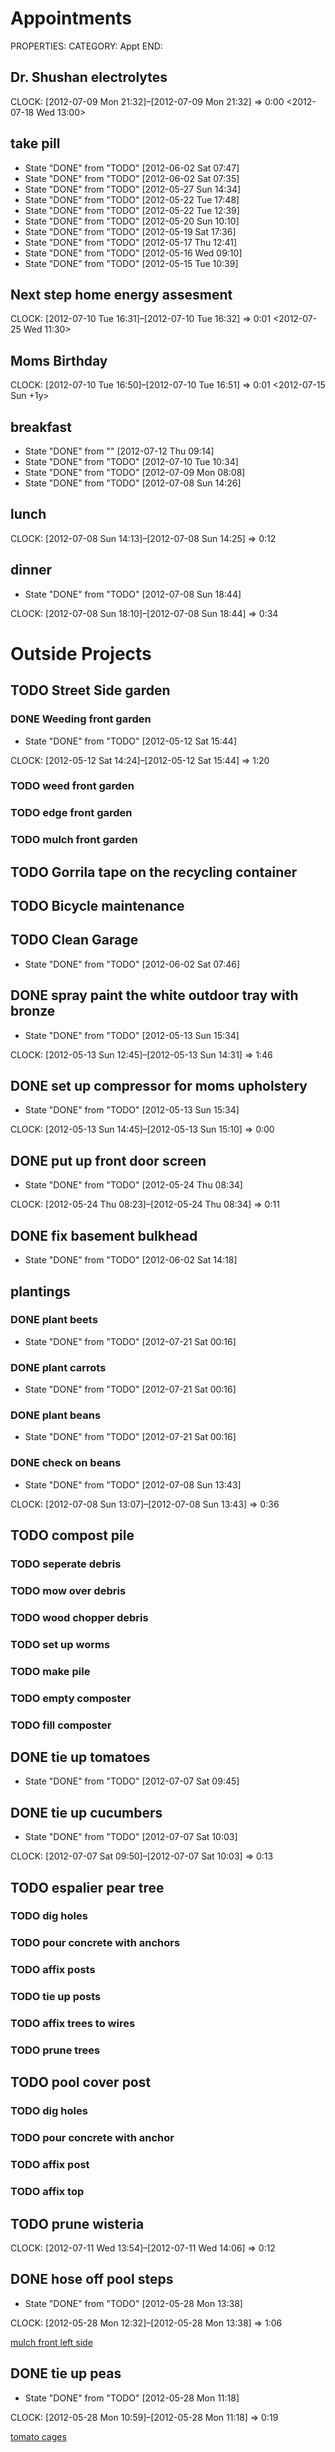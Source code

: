 * Appointments
PROPERTIES:
CATEGORY: Appt
END:
** Dr. Shushan electrolytes
   CLOCK: [2012-07-09 Mon 21:32]--[2012-07-09 Mon 21:32] =>  0:00
  <2012-07-18 Wed 13:00>
  
** take pill
   SCHEDULED: <2012-07-10 Tue 22:30 .+1d>
   - State "DONE"       from "TODO"       [2012-06-02 Sat 07:47]
   - State "DONE"       from "TODO"       [2012-06-02 Sat 07:35]
   - State "DONE"       from "TODO"       [2012-05-27 Sun 14:34]
   - State "DONE"       from "TODO"       [2012-05-22 Tue 17:48]
   - State "DONE"       from "TODO"       [2012-05-22 Tue 12:39]
   - State "DONE"       from "TODO"       [2012-05-20 Sun 10:10]
   - State "DONE"       from "TODO"       [2012-05-19 Sat 17:36]
   - State "DONE"       from "TODO"       [2012-05-17 Thu 12:41]
   - State "DONE"       from "TODO"       [2012-05-16 Wed 09:10]
   - State "DONE"       from "TODO"       [2012-05-15 Tue 10:39]
   :PROPERTIES:
   :LAST_REPEAT: [2012-06-02 Sat 07:47]
   :END:
** Next step home energy assesment
   CLOCK: [2012-07-10 Tue 16:31]--[2012-07-10 Tue 16:32] =>  0:01
  <2012-07-25 Wed 11:30>
** Moms Birthday
   CLOCK: [2012-07-10 Tue 16:50]--[2012-07-10 Tue 16:51] =>  0:01
  <2012-07-15 Sun +1y>
** breakfast
   SCHEDULED: <2012-07-11 Wed 07:30 .+1d>
   - State "DONE"       from ""           [2012-07-12 Thu 09:14]
   - State "DONE"       from "TODO"       [2012-07-10 Tue 10:34]
   - State "DONE"       from "TODO"       [2012-07-09 Mon 08:08]
   - State "DONE"       from "TODO"       [2012-07-08 Sun 14:26]
   :PROPERTIES:
   :LAST_REPEAT: [2012-07-10 Tue 10:34]
   :END:
** lunch
   SCHEDULED: <2012-07-09 Mon 13:00 .+1d>
   CLOCK: [2012-07-08 Sun 14:13]--[2012-07-08 Sun 14:25] =>  0:12
   :PROPERTIES:
   :LAST_REPEAT: [2012-07-08 Sun 14:25]
   :END:
** dinner
   SCHEDULED: <2012-07-09 Mon 19:30 .+1d>
   - State "DONE"       from "TODO"       [2012-07-08 Sun 18:44]
   CLOCK: [2012-07-08 Sun 18:10]--[2012-07-08 Sun 18:44] =>  0:34
   :PROPERTIES:
   :LAST_REPEAT: [2012-07-08 Sun 18:44]
   :END:
   
* Outside Projects
** TODO Street Side garden
*** DONE Weeding front garden
    CLOSED: [2012-05-12 Sat 15:44] SCHEDULED: <2012-05-12 Sat>
    - State "DONE"       from "TODO"       [2012-05-12 Sat 15:44]
   CLOCK: [2012-05-12 Sat 14:24]--[2012-05-12 Sat 15:44] =>  1:20
*** TODO weed front garden
    SCHEDULED: <2012-07-28 Sat>
*** TODO edge front garden
    SCHEDULED: <2012-07-28 Sat>
*** TODO mulch front garden
** TODO Gorrila tape on the recycling container
   SCHEDULED: <2012-07-28 Sat>
** TODO Bicycle maintenance
   SCHEDULED: <2012-07-28 Sat>
** TODO Clean Garage
   SCHEDULED: <2012-07-22 Sun .+3d>
   - State "DONE"       from "TODO"       [2012-06-02 Sat 07:46]
** DONE spray paint the white outdoor tray with bronze
   CLOSED: [2012-05-13 Sun 15:34]
   - State "DONE"       from "TODO"       [2012-05-13 Sun 15:34]
   CLOCK: [2012-05-13 Sun 12:45]--[2012-05-13 Sun 14:31] =>  1:46
** DONE set up compressor for moms upholstery
   CLOSED: [2012-05-13 Sun 15:34]
   - State "DONE"       from "TODO"       [2012-05-13 Sun 15:34]
   CLOCK: [2012-05-13 Sun 14:45]--[2012-05-13 Sun 15:10] =>  0:00
** DONE put up front door screen
   CLOSED: [2012-05-24 Thu 08:34] SCHEDULED: <2012-05-24 Thu>
   - State "DONE"       from "TODO"       [2012-05-24 Thu 08:34]
   CLOCK: [2012-05-24 Thu 08:23]--[2012-05-24 Thu 08:34] =>  0:11
** DONE fix basement bulkhead
   CLOSED: [2012-06-02 Sat 14:18]
   - State "DONE"       from "TODO"       [2012-06-02 Sat 14:18]
** plantings
*** DONE plant beets
    SCHEDULED: <2012-07-19 Thu> CLOSED: [2012-07-21 Sat 00:16]
    - State "DONE"       from "TODO"       [2012-07-21 Sat 00:16]
*** DONE plant carrots
    SCHEDULED: <2012-07-19 Thu> CLOSED: [2012-07-21 Sat 00:16]
    - State "DONE"       from "TODO"       [2012-07-21 Sat 00:16]
*** DONE plant beans
    SCHEDULED: <2012-07-19 Thu> CLOSED: [2012-07-21 Sat 00:16]
    - State "DONE"       from "TODO"       [2012-07-21 Sat 00:16]
*** DONE check on beans
    CLOSED: [2012-07-08 Sun 13:43] SCHEDULED: <2012-07-07 Sat>
    - State "DONE"       from "TODO"       [2012-07-08 Sun 13:43]
    CLOCK: [2012-07-08 Sun 13:07]--[2012-07-08 Sun 13:43] =>  0:36
** TODO compost pile
*** TODO seperate debris
    SCHEDULED: <2012-07-21 Sat>
*** TODO mow over debris
    SCHEDULED: <2012-07-21 Sat>
*** TODO wood chopper debris
    SCHEDULED: <2012-07-28 Sat>
*** TODO set up worms
    SCHEDULED: <2012-07-28 Sat>
*** TODO make pile
    SCHEDULED: <2012-07-28 Sat>
*** TODO empty composter
    SCHEDULED: <2012-07-28 Sat>
*** TODO fill composter
    SCHEDULED: <2012-07-28 Sat>
** DONE tie up tomatoes
   CLOSED: [2012-07-07 Sat 09:45] SCHEDULED: <2012-07-07 Sat>
   - State "DONE"       from "TODO"       [2012-07-07 Sat 09:45]
** DONE tie up cucumbers
   CLOSED: [2012-07-07 Sat 10:03] SCHEDULED: <2012-07-07 Sat>
   - State "DONE"       from "TODO"       [2012-07-07 Sat 10:03]
   CLOCK: [2012-07-07 Sat 09:50]--[2012-07-07 Sat 10:03] =>  0:13
** TODO espalier pear tree
   SCHEDULED: <2012-07-21 Sat>
*** TODO dig holes
    SCHEDULED: <2012-07-21 Sat>
*** TODO pour concrete with anchors
    SCHEDULED: <2012-07-21 Sat>
*** TODO affix posts
*** TODO tie up posts
*** TODO affix trees to wires
*** TODO prune trees
** TODO pool cover post
   SCHEDULED: <2012-07-22 Sun>
*** TODO dig holes
*** TODO pour concrete with anchor
*** TODO affix post
*** TODO affix top
** TODO prune wisteria
   SCHEDULED: <2012-10-20 Sat>
   CLOCK: [2012-07-11 Wed 13:54]--[2012-07-11 Wed 14:06] =>  0:12
** DONE hose off pool steps
   CLOSED: [2012-05-28 Mon 13:38] SCHEDULED: <2012-05-28 Mon>
   - State "DONE"       from "TODO"       [2012-05-28 Mon 13:38]
   CLOCK: [2012-05-28 Mon 12:32]--[2012-05-28 Mon 13:38] =>  1:06
   
   [[file:~/org/temp.org::*mulch%20front%20left%20side][mulch front left side]]
** DONE tie up peas
   CLOSED: [2012-05-28 Mon 11:18] SCHEDULED: <2012-05-28 Mon>
   - State "DONE"       from "TODO"       [2012-05-28 Mon 11:18]
   CLOCK: [2012-05-28 Mon 10:59]--[2012-05-28 Mon 11:18] =>  0:19
   
   [[file:~/org/garden.org::*tomato%20cages][tomato cages]]
** DONE trim rose sharon
   CLOSED: [2012-05-29 Tue 19:05] SCHEDULED: <2012-05-28 Mon>
   - State "DONE"       from "TODO"       [2012-05-29 Tue 19:05]
   
   [[file:~/org/notes.org::*tie%20up%20peas][tie up peas]]
** DONE pot up rosemary
   CLOSED: [2012-07-08 Sun 13:43] SCHEDULED: <2012-07-08 Sun>
   - State "DONE"       from "TODO"       [2012-07-08 Sun 13:43]
   CLOCK: [2012-07-08 Sun 10:32]--[2012-07-08 Sun 10:58] =>  0:26
   looking up how to do it
*** DONE puchase terra cotta pot for rosemary
    CLOSED: [2012-07-08 Sun 19:51]
    - State "DONE"       from "TODO"       [2012-07-08 Sun 19:51]
** DONE lubricate shed locks
   SCHEDULED: <2012-07-13 Fri> CLOSED: [2012-07-19 Thu 08:57]
   - State "DONE"       from "TODO"       [2012-07-19 Thu 08:57]
** TODO hose protection stake for rhubarb
   SCHEDULED: <2012-07-22 Sun>
   CLOCK: [2012-07-09 Mon 08:23]--[2012-07-09 Mon 08:24] =>  0:01
** TODO dry some herbs
   CLOCK: [2012-07-10 Tue 10:41]--[2012-07-10 Tue 10:41] =>  0:00
** TODO fertilize vine bed
   CLOCK: [2012-07-10 Tue 10:41]--[2012-07-10 Tue 10:42] =>  0:01
** TODO kill lettuces
   CLOCK: [2012-07-10 Tue 11:04]--[2012-07-10 Tue 11:04] =>  0:00
** TODO spread lettuce
   SCHEDULED: <2012-07-22 Sun>
   CLOCK: [2012-07-10 Tue 11:05]--[2012-07-10 Tue 11:05] =>  0:00
** TODO check  self watering container soils
   CLOCK: [2012-07-10 Tue 11:05]--[2012-07-10 Tue 11:05] =>  0:00
** DONE weed yellow things infront of roses
   CLOSED: [2012-07-10 Tue 17:08]
   - State "DONE"       from "TODO"       [2012-07-10 Tue 17:08]
   CLOCK: [2012-07-10 Tue 11:17]--[2012-07-10 Tue 11:17] =>  0:00
** TODO identify backyard plants
   SCHEDULED: <2012-07-28 Sat>
   CLOCK: [2012-07-12 Thu 10:51]--[2012-07-12 Thu 12:03] =>  1:12
   CLOCK: [2012-07-12 Thu 00:13]--[2012-07-12 Thu 00:14] =>  0:01
** TODO multiple rain barrels connected at their base
   CLOCK: [2012-07-11 Wed 08:34]--[2012-07-11 Wed 08:34] =>  0:00
** TODO measure lawn and flower beds.  keep it on file for reference
   CLOCK: [2012-07-12 Thu 09:57]--[2012-07-12 Thu 09:57] =>  0:00
** DONE fix dads bike
   CLOSED: [2012-07-12 Thu 10:50]
   - State "DONE"       from "TODO"       [2012-07-12 Thu 10:50]
   CLOCK: [2012-07-10 Tue 19:32]--[2012-07-10 Tue 19:32] =>  0:00
** DONE tie up the rosa sharon
   CLOSED: [2012-07-21 Sat 14:53] SCHEDULED: <2012-07-21 Sat>
   - State "DONE"       from "TODO"       [2012-07-21 Sat 14:53]
   CLOCK: [2012-07-21 Sat 12:44]--[2012-07-21 Sat 14:53] =>  2:09
   CLOCK: [2012-07-21 Sat 12:44]--[2012-07-21 Sat 12:44] =>  0:00
   CLOCK: [2012-07-21 Sat 12:40]--[2012-07-21 Sat 12:42] =>  0:02
   CLOCK: [2012-07-21 Sat 12:11]--[2012-07-21 Sat 12:16] =>  0:05
** TODO fix garage doors
   CLOCK: [2012-07-13 Fri 09:21]--[2012-07-13 Fri 09:21] =>  0:00
** TODO stone drain
   CLOCK: [2012-07-13 Fri 09:21]--[2012-07-13 Fri 09:21] =>  0:00
** TODO collect stones
   CLOCK: [2012-07-13 Fri 09:21]--[2012-07-13 Fri 09:21] =>  0:00

* Inside Projects
** TODO paint house
*** DONE cut in mouldings
    SCHEDULED: <2012-05-14 Mon> CLOSED: [2012-05-16 Wed 11:03]
    - State "DONE"       from "TODO"       [2012-05-16 Wed 11:03]
    CLOCK: [2012-05-16 Wed 10:01]--[2012-05-16 Wed 11:02] =>  1:01
*** DONE second coat with roller of closet moulding
    CLOSED: [2012-06-02 Sat 07:46] SCHEDULED: <2012-05-23 Wed>
    - State "DONE"       from "TODO"       [2012-06-02 Sat 07:46]
*** DONE second coat with brush of closet moulding + closet door baseboard
    CLOSED: [2012-05-23 Wed 11:11]
    - State "DONE"       from "TODO"       [2012-05-23 Wed 11:11]
*** DONE second coat closet door baseboard
    CLOSED: [2012-07-10 Tue 16:11]
    - State "DONE"       from "TODO"       [2012-07-10 Tue 16:11]
*** DONE tape closet moldings
    SCHEDULED: <2012-05-14 Mon> CLOSED: [2012-05-14 Mon 16:01]
    - State "DONE"       from "TODO"       [2012-05-14 Mon 16:01]
    CLOCK: [2012-05-14 Mon 15:31]--[2012-05-14 Mon 16:01] =>  0:30
    CLOCK: [2012-05-14 Mon 13:08]--[2012-05-14 Mon 13:30] =>  0:22
*** DONE fill holes in closet moldings
    SCHEDULED: <2012-05-14 Mon> CLOSED: [2012-05-14 Mon 14:13]
    - State "DONE"       from "TODO"       [2012-05-14 Mon 14:13]
    CLOCK: [2012-05-14 Mon 12:29]--[2012-05-14 Mon 13:07] =>  0:38
*** DONE paint insides of door rails
    SCHEDULED: <2012-05-14 Mon> CLOSED: [2012-05-14 Mon 17:32]
    - State "DONE"       from "TODO"       [2012-05-14 Mon 17:32]
    CLOCK: [2012-05-14 Mon 16:18]--[2012-05-14 Mon 17:31] =>  1:13
*** CANCELED touch up ceiling
    CLOSED: [2012-07-07 Sat 08:21] SCHEDULED: <2012-06-02 Sat>
    - State "CANCELED"   from "TODO"       [2012-07-07 Sat 08:21] \\
      failed need to paint whole ceiling
*** DONE touch up walls
    CLOSED: [2012-06-03 Sun 17:47] SCHEDULED: <2012-06-02 Sat>
    - State "DONE"       from "TODO"       [2012-06-03 Sun 17:47]
    CLOCK: [2012-06-03 Sun 15:53]--[2012-06-03 Sun 17:47] =>  1:54
*** DONE remove tape
    CLOSED: [2012-06-02 Sat 07:34] SCHEDULED: <2012-05-24 Thu>
    - State "DONE"       from "TODO"       [2012-06-02 Sat 07:34]
    CLOCK: [2012-05-31 Thu 11:28]--[2012-06-02 Sat 07:34] => 44:06

*** DONE tape walls
    CLOSED: [2012-07-10 Tue 19:50] SCHEDULED: <2012-07-09 Mon>
    - State "DONE"       from "TODO"       [2012-07-10 Tue 19:50]
    CLOCK: [2012-07-10 Tue 16:51]--[2012-07-10 Tue 16:54] =>  0:03
    CLOCK: [2012-07-10 Tue 16:32]--[2012-07-10 Tue 16:50] =>  0:18
    CLOCK: [2012-07-10 Tue 14:17]--[2012-07-10 Tue 16:31] =>  2:14
    CLOCK: [2012-07-09 Mon 15:41]--[2012-07-09 Mon 15:54] =>  0:13
*** DONE scrape pealed paint
    CLOSED: [2012-07-12 Thu 20:19] SCHEDULED: <2012-07-12 Thu>
    - State "DONE"       from "TODO"       [2012-07-12 Thu 20:19]
    CLOCK: [2012-07-12 Thu 14:04]--[2012-07-12 Thu 20:19] =>  6:15
*** DONE prime scraped areas
    CLOSED: [2012-07-12 Thu 20:19] SCHEDULED: <2012-07-12 Thu>
    - State "DONE"       from "TODO"       [2012-07-12 Thu 20:19]
*** DONE cut in cieling around walls
    CLOSED: [2012-07-10 Tue 19:50] SCHEDULED: <2012-07-09 Mon>
    - State "DONE"       from "TODO"       [2012-07-10 Tue 19:50]
*** DONE cut in ceiling around fan
    CLOSED: [2012-07-12 Thu 20:19] SCHEDULED: <2012-07-12 Thu>
    - State "DONE"       from "TODO"       [2012-07-12 Thu 20:19]
*** DONE roll out ceiling
    CLOSED: [2012-07-12 Thu 20:19] SCHEDULED: <2012-07-12 Thu>
    - State "DONE"       from "TODO"       [2012-07-12 Thu 20:19]
*** DONE remove tape from walls
    CLOSED: [2012-07-12 Thu 20:20] SCHEDULED: <2012-07-13 Fri>
    - State "DONE"       from "TODO"       [2012-07-12 Thu 20:20]
*** DONE touch up walls
    CLOSED: [2012-07-13 Fri 14:54] SCHEDULED: <2012-07-13 Fri>
    - State "DONE"       from "TODO"       [2012-07-13 Fri 14:54]
** TODO setting up room
*** DONE put up closet cieling
    CLOSED: [2012-07-13 Fri 15:41]
    - State "DONE"       from "TODO"       [2012-07-13 Fri 15:41]
    CLOCK: [2012-07-13 Fri 15:15]--[2012-07-13 Fri 15:41] =>  0:26
    - State "DONE"       from "WAIT"       [2012-07-13 Fri 15:15]
    - State "WAIT"       from "TODO"       [2012-07-13 Fri 15:15]
**** TODO put baskets up there
*** WAIT get door back on
    - State "WAIT"       from "TODO"       [2012-07-13 Fri 15:52] \\
      needs to be painted and need to paint lock set.  Putting in other room for now
*** DONE clean up closet floor
    CLOSED: [2012-07-13 Fri 15:51]
    - State "DONE"       from "TODO"       [2012-07-13 Fri 15:51]
    CLOCK: [2012-07-13 Fri 15:41]--[2012-07-13 Fri 15:51] =>  0:10
**** DONE remove tape
     CLOSED: [2012-07-13 Fri 15:51]
     - State "DONE"       from "TODO"       [2012-07-13 Fri 15:51]
**** DONE sweep floor
     CLOSED: [2012-07-13 Fri 15:51]
     - State "DONE"       from "TODO"       [2012-07-13 Fri 15:51]
*** TODO pillows for couch, cover for couch
*** TODO surge protector for couch
*** DONE Get other floor lamp (from billy's room?)
    CLOSED: [2012-07-13 Fri 16:21]
    - State "DONE"       from "TODO"       [2012-07-13 Fri 16:21]
    CLOCK: [2012-07-13 Fri 15:52]--[2012-07-13 Fri 16:21] =>  0:29
*** DONE Bring up wire basket draws from Martins room
    CLOSED: [2012-07-13 Fri 18:07]
    - State "DONE"       from "TODO"       [2012-07-13 Fri 18:07]
    CLOCK: [2012-07-13 Fri 16:21]--[2012-07-13 Fri 18:07] =>  1:46
*** TODO list of all of the outlet covers that we need
**** 2 white outlet 2
**** 2 black outlet 3
**** double slider wall switch 1
**** cable outlet 1
**** door handle and lock set
**** smash plate
*** TODO have dad test room
*** TODO paint shelves for CD case
*** TODO monday John Rogers morning
**** TODO Connect cable
**** TODO get estimate for work billy needs
*** TODO bring up TV
*** TODO look into radiator
** TODO Clean basement
   SCHEDULED: <2012-07-22 Sun .+2d>
   - State "DONE"       from "TODO"       [2012-05-27 Sun 14:34]
   - State "DONE"       from "TODO"       [2012-05-23 Wed 22:41]
   - State "DONE"       from "TODO"       [2012-05-23 Wed 17:09]
   CLOCK: [2012-05-23 Wed 15:43]--[2012-05-23 Wed 17:09] =>  1:26
   CLOCK: [2012-05-23 Wed 15:26]--[2012-05-23 Wed 15:36] =>  0:10
   - State "DONE"       from "TODO"       [2012-05-22 Tue 14:25]
   CLOCK: [2012-05-22 Tue 12:41]--[2012-05-22 Tue 14:25] =>  1:44
   CLOCK: [2012-05-21 Mon 18:18]--[2012-05-21 Mon 18:32] =>  0:14
   :PROPERTIES:
   :LAST_REPEAT: [2012-05-23 Wed 22:41]
   :END:
** DONE upholstery horses
   CLOSED: [2012-05-13 Sun 15:54]
   - State "DONE"       from "TODO"       [2012-05-13 Sun 15:54]
   Horses with raised edges for her upholstery
*** DONE drill holes in wood 
    CLOSED: [2012-05-12 Sat 17:23] SCHEDULED: <2012-05-12 Sat>
    - State "DONE"       from "TODO"       [2012-05-12 Sat 17:23]
    CLOCK: [2012-05-12 Sat 16:19]--[2012-05-12 Sat 17:22] =>  1:03
    CLOCK: [2012-05-12 Sat 15:48]--[2012-05-12 Sat 16:03] =>  0:15
    measure out on the wood the locations to drill the holes so that it can be mounted to the metal folding saw horses
    
*** DONE get 3/8" carriage bolts
    DEADLINE: <2012-05-13 Sun> SCHEDULED: <2012-05-13 Sun> CLOSED: [2012-05-13 Sun 15:27]
    - State "DONE"       from "TODO"       [2012-05-13 Sun 15:27]
*** DONE fix boards onto saw horses.
    DEADLINE: <2012-05-13 Sun> SCHEDULED: <2012-05-13 Sun> CLOSED: [2012-05-13 Sun 15:27]
    CLOCK: [2012-05-13 Sun 12:45]--[2012-05-13 Sun 14:31] =>  1:46
    - State "DONE"       from "TODO"       [2012-05-13 Sun 15:27]
** DONE watch mad men
   SCHEDULED: <2012-05-14 Mon> CLOSED: [2012-05-14 Mon 15:27]
   - State "DONE"       from "TODO"       [2012-05-14 Mon 15:27]
** DONE find utility knife for den
   CLOSED: [2012-06-02 Sat 07:38]
   - State "DONE"       from "TODO"       [2012-06-02 Sat 07:38]

** DONE call psych about appointment time
   CLOSED: [2012-07-09 Mon 11:18] SCHEDULED: <2012-07-09 Mon>
   - State "DONE"       from "TODO"       [2012-07-09 Mon 11:18]
** TODO finish basils christmas present
   SCHEDULED: <2012-07-26 Thu>
** TODO watch downton abby
   SCHEDULED: <2012-07-28 Sat>
** DONE call about pills
   CLOSED: [2012-05-30 Wed 18:38] SCHEDULED: <2012-05-30 Wed>
   - State "DONE"       from "TODO"       [2012-05-30 Wed 18:38]
   
   [[file:~/org/coursera.org::*VI][VI]]
** DONE fix dehumidifier
   CLOSED: [2012-06-02 Sat 14:17] SCHEDULED: <2012-06-02 Sat>
   - State "DONE"       from "TODO"       [2012-06-02 Sat 14:17]
   
   [[file:~/org/habits.org::*Lunges][Lunges]]
** TODO sell bird cage
   SCHEDULED: <2012-07-28 Sat>
** CANCELED set up extension cords for great room
   CLOSED: [2012-07-12 Thu 12:09]
** DONE fix back door door handle
   CLOSED: [2012-07-07 Sat 12:44] SCHEDULED: <2012-06-23 Sat>
   - State "DONE"       from "TODO"       [2012-06-30 Sat 12:44]
** DONE configure aerogarden seed starting kit
   CLOSED: [2012-07-08 Sun 10:41]
   - State "DONE"       from "TODO"       [2012-07-08 Sun 10:41]
** DONE schedule electrolyte test for <2012-07-18 Wed>
   CLOSED: [2012-07-09 Mon 11:23] SCHEDULED: <2012-07-09 Mon>
   - State "DONE"       from "TODO"       [2012-07-09 Mon 11:23]
   CLOCK: [2012-07-09 Mon 11:22]--[2012-07-09 Mon 11:23] =>  0:01
   CLOCK: [2012-07-09 Mon 11:16]--[2012-07-09 Mon 11:20] =>  0:04
   CLOCK: [2012-07-09 Mon 11:02]--[2012-07-09 Mon 11:15] =>  0:13
   CLOCK: [2012-07-09 Mon 10:42]--[2012-07-09 Mon 11:02] =>  0:20
** DONE get meat from downstairs to thaw out
   CLOSED: [2012-07-09 Mon 10:37] SCHEDULED: <2012-07-09 Mon>
   - State "DONE"       from "TODO"       [2012-07-09 Mon 10:37]
   CLOCK: [2012-07-09 Mon 10:31]--[2012-07-09 Mon 10:31] =>  0:00
** DONE get bags of frozen fruit for smoothies
   CLOSED: [2012-07-09 Mon 10:40] SCHEDULED: <2012-07-09 Mon>
   - State "DONE"       from "TODO"       [2012-07-09 Mon 10:40]
   CLOCK: [2012-07-09 Mon 10:37]--[2012-07-09 Mon 10:40] =>  0:03
   CLOCK: [2012-07-09 Mon 10:31]--[2012-07-09 Mon 10:32] =>  0:01
** DONE bring freezer packs and frozen veggies downstairs
   CLOSED: [2012-07-09 Mon 10:36] SCHEDULED: <2012-07-09 Mon>
   - State "DONE"       from "TODO"       [2012-07-09 Mon 10:36]
   CLOCK: [2012-07-09 Mon 10:34]--[2012-07-09 Mon 10:36] =>  0:02
   CLOCK: [2012-07-09 Mon 10:32]--[2012-07-09 Mon 10:32] =>  0:00
** TODO godaddy product experation by <2012-08-08 Wed>
   CLOCK: [2012-07-09 Mon 11:02]--[2012-07-09 Mon 11:02] =>  0:00
** DONE make kale chips
   CLOSED: [2012-07-12 Thu 12:09]
   - State "DONE"       from "TODO"       [2012-07-12 Thu 12:09]
   CLOCK: [2012-07-10 Tue 10:42]--[2012-07-10 Tue 10:42] =>  0:00
** TODO set up org
   SCHEDULED: <2012-07-28 Sat>
*** TODO set up capture and refile
    CLOCK: [2012-05-23 Wed 17:15]--[2012-05-23 Wed 18:01] =>  0:46
*** DONE set up note taking system
    CLOSED: [2012-07-12 Thu 20:20]
    - State "DONE"       from "TODO"       [2012-07-12 Thu 20:20]
* Outside Chores
** TODO Put out trash
   SCHEDULED: <2012-07-26 Thu +7d>
   - State "DONE"       from "TODO"       [2012-07-21 Sat 00:16]
   - State "DONE"       from "TODO"       [2012-07-12 Thu 23:12]
   - State "DONE"       from "TODO"       [2012-07-06x Fri 08:28]
   - State "DONE"       from "TODO"       [2012-07-07 Sat 08:25]
   - State "DONE"       from "TODO"       [2012-06-23 Sat 13:43]
   - State "DONE"       from "TODO"       [2012-06-23 Sat 13:43]
   - State "DONE"       from "TODO"       [2012-06-23 Sat 13:42]
   - State "DONE"       from "TODO"       [2012-06-02 Sat 07:35]
   - State "DONE"       from "TODO"       [2012-05-27 Sun 14:34]
   - State "DONE"       from "TODO"       [2012-05-18 Fri 01:21]
   :PROPERTIES:
   :LAST_REPEAT: [2012-07-21 Sat 00:16]
   :END:
** TODO spray insecticidal soap
   SCHEDULED: <2012-07-09 Mon 18:00 .+3d>
   CLOCK: [2012-07-09 Mon 11:23]--[2012-07-09 Mon 11:31] =>  0:08
   CLOCK: [2012-07-07 Sat 09:11]--[2012-07-07 Sat 09:15] =>  0:04
** TODO water garden
   SCHEDULED: <2012-07-22 Sun 08:00 .+1d>
   - State "DONE"       from "TODO"       [2012-07-21 Sat 12:22]
   - State "DONE"       from "TODO"       [2012-07-13 Fri 08:33]
   CLOCK: [2012-07-13 Fri 08:08]--[2012-07-13 Fri 08:33] =>  0:25
   - State "DONE"       from "TODO"       [2012-07-12 Thu 10:28]
   - State "DONE"       from "TODO"       [2012-07-11 Wed 09:51]
   - State "DONE"       from "TODO"       [2012-07-10 Tue 11:04]
   CLOCK: [2012-07-10 Tue 10:42]--[2012-07-10 Tue 11:04] =>  0:22
   CLOCK: [2012-07-10 Tue 10:42]--[2012-07-10 Tue 10:42] =>  0:00
   CLOCK: [2012-07-10 Tue 10:41]--[2012-07-10 Tue 10:41] =>  0:00
   CLOCK: [2012-07-10 Tue 10:34]--[2012-07-10 Tue 10:41] =>  0:07
   - State "DONE"       from "TODO"       [2012-07-09 Mon 08:38]
   CLOCK: [2012-07-09 Mon 08:25]--[2012-07-09 Mon 08:38] =>  0:13
   CLOCK: [2012-07-09 Mon 08:24]--[2012-07-09 Mon 08:24] =>  0:00
   CLOCK: [2012-07-09 Mon 08:22]--[2012-07-09 Mon 08:23] =>  0:01
   CLOCK: [2012-07-09 Mon 08:10]--[2012-07-09 Mon 08:22] =>  0:12
   - State "DONE"       from "TODO"       [2012-07-08 Sun 11:15]
   CLOCK: [2012-07-08 Sun 10:59]--[2012-07-08 Sun 11:15] =>  0:16
   - State "DONE"       from "TODO"       [2012-07-07 Sat 12:40]
   - State "DONE"       from "TODO"       [2012-07-07 Sat 09:25]
   CLOCK: [2012-07-07 Sat 09:15]--[2012-07-07 Sat 09:25] =>  0:10
   :PROPERTIES:
   :LAST_REPEAT: [2012-07-21 Sat 12:22]
   :END:
** TODO open pool
   SCHEDULED: <2012-07-22 Sun 08:20 .+1d>
   - State "DONE"       from "TODO"       [2012-07-21 Sat 12:22]
   - State "DONE"       from "TODO"       [2012-07-14 Sat 11:10]
   CLOCK: [2012-07-14 Sat 11:04]--[2012-07-14 Sat 11:10] =>  0:06
   - State "DONE"       from "TODO"       [2012-07-13 Fri 08:36]
   CLOCK: [2012-07-13 Fri 08:33]--[2012-07-13 Fri 08:36] =>  0:03
   - State "DONE"       from "TODO"       [2012-07-12 Thu 10:33]
   CLOCK: [2012-07-12 Thu 10:28]--[2012-07-12 Thu 10:33] =>  0:05
   - State "DONE"       from "TODO"       [2012-07-11 Wed 09:51]
   - State "DONE"       from "TODO"       [2012-07-10 Tue 11:30]
   CLOCK: [2012-07-10 Tue 11:17]--[2012-07-10 Tue 11:30] =>  0:13
   CLOCK: [2012-07-10 Tue 11:05]--[2012-07-10 Tue 11:17] =>  0:12
   - State "DONE"       from "TODO"       [2012-07-09 Mon 08:42]
   CLOCK: [2012-07-09 Mon 08:38]--[2012-07-09 Mon 08:42] =>  0:04
   - State "DONE"       from "TODO"       [2012-07-08 Sun 11:15]
   - State "DONE"       from "TODO"       [2012-07-07 Sat 12:40]
   - State "DONE"       from "TODO"       [2012-07-07 Sat 09:50]
   CLOCK: [2012-07-07 Sat 09:45]--[2012-07-07 Sat 09:50] =>  0:05
   :PROPERTIES:
   :LAST_REPEAT: [2012-07-21 Sat 12:22]
   :END:
** TODO prune tomatoes
   SCHEDULED: <2012-07-24 Tue .+3d>
   - State "DONE"       from "TODO"       [2012-07-21 Sat 00:16]
   - State "DONE"       from "TODO"       [2012-07-11 Wed 13:54]
   CLOCK: [2012-07-11 Wed 13:38]--[2012-07-11 Wed 13:54] =>  0:16
   - State "DONE"       from "TODO"       [2012-07-07 Sat 12:40]
   - State "DONE"       from "TODO"       [2012-07-07 Sat 09:45]
   CLOCK: [2012-07-07 Sat 09:25]--[2012-07-07 Sat 09:45] =>  0:20
   :PROPERTIES:
   :LAST_REPEAT: [2012-07-21 Sat 00:16]
   :END:
** TODO harvest what needs to be harvested
   SCHEDULED: <2012-07-15 Sun 08:30 .+1d>
   - State "DONE"       from "TODO"       [2012-07-14 Sat 11:16]
   CLOCK: [2012-07-14 Sat 11:10]--[2012-07-14 Sat 11:16] =>  0:06
   - State "DONE"       from "TODO"       [2012-07-13 Fri 09:06]
   CLOCK: [2012-07-13 Fri 08:36]--[2012-07-13 Fri 09:06] =>  0:30
   - State "DONE"       from "TODO"       [2012-07-12 Thu 10:49]
   CLOCK: [2012-07-12 Thu 10:33]--[2012-07-12 Thu 10:49] =>  0:16
   - State "DONE"       from "TODO"       [2012-07-11 Wed 09:51]
   - State "DONE"       from "TODO"       [2012-07-10 Tue 11:30]
   - State "DONE"       from "TODO"       [2012-07-09 Mon 09:13]
   CLOCK: [2012-07-09 Mon 08:51]--[2012-07-09 Mon 09:13] =>  0:22
   - State "DONE"       from "TODO"       [2012-07-08 Sun 12:01]
   CLOCK: [2012-07-08 Sun 11:15]--[2012-07-08 Sun 12:01] =>  0:46
   - State "DONE"       from "TODO"       [2012-07-07 Sat 12:41]
   - State "DONE"       from "TODO"       [2012-07-07 Sat 10:46]
   CLOCK: [2012-07-07 Sat 10:03]--[2012-07-07 Sat 10:46] =>  0:43
   :PROPERTIES:
   :LAST_REPEAT: [2012-07-14 Sat 11:16]
   :END:
** TODO weed 
   SCHEDULED: <2012-07-15 Sun 08:50 .+1d>
   - State "DONE"       from "TODO"       [2012-07-14 Sat 11:16]
   - State "DONE"       from "TODO"       [2012-07-13 Fri 14:54]
   CLOCK: [2012-07-13 Fri 09:21]--[2012-07-13 Fri 14:54] =>  5:33
   CLOCK: [2012-07-13 Fri 09:21]--[2012-07-13 Fri 09:21] =>  0:00
   CLOCK: [2012-07-13 Fri 09:21]--[2012-07-13 Fri 09:21] =>  0:00
   CLOCK: [2012-07-13 Fri 09:07]--[2012-07-13 Fri 09:21] =>  0:14
   - State "DONE"       from "TODO"       [2012-07-12 Thu 12:59]
   - State "DONE"       from "TODO"       [2012-07-11 Wed 12:57]
   CLOCK: [2012-07-11 Wed 09:51]--[2012-07-11 Wed 12:57] =>  3:06
   - State "DONE"       from "TODO"       [2012-07-10 Tue 13:27]
   CLOCK: [2012-07-10 Tue 11:30]--[2012-07-10 Tue 13:27] =>  1:57
   - State "DONE"       from "TODO"       [2012-07-09 Mon 09:13]
   - State "DONE"       from "TODO"       [2012-07-08 Sun 12:02]
   :PROPERTIES:
   :LAST_REPEAT: [2012-07-14 Sat 11:16]
   :END:
  
* Inside Chores
* Computer
** DONE look up ruby toys or learning examples
   CLOSED: [2012-07-21 Sat 12:16]
   - State "DONE"       from "TODO"       [2012-07-21 Sat 12:16]
   CLOCK: [2012-07-15 Sun 15:12]--[2012-07-15 Sun 15:12] =>  0:00
** TODO learn about Node.js
   CLOCK: [2012-07-19 Thu 13:48]--[2012-07-19 Thu 13:48] =>  0:00
** TODO create chrome plugin to organize tabs into problems, when a problem is solved the whole problem is archived and the solution is marked.  colors tell you when you opened it and whether you've visited the tab some other mark visually tells you what tabs belong to what group. groups can be joined or split so that solving does or does not archive the group some pages or tasks are exempted from problem structure
   CLOCK: [2012-07-19 Thu 14:50]--[2012-07-19 Thu 14:53] =>  0:03
* Health
* Food
** TODO try dairy holiday
   CLOCK: [2012-07-10 Tue 21:56]--[2012-07-10 Tue 21:56] =>  0:00
* Shopping
** DONE shop for mothers day
   CLOSED: [2012-05-13 Sun 15:34]
   - State "DONE"       from "TODO"       [2012-05-13 Sun 15:34]
   CLOCK: [2012-05-13 Sun 10:25]--[2012-05-13 Sun 11:15] =>  0:00

** TODO watering can style hose nosel					:GET:
   CLOCK: [2012-07-09 Mon 08:24]--[2012-07-09 Mon 08:25] =>  0:01
** DONE shopping for rooms outlet cover
   SCHEDULED: <2012-07-14 Sat> CLOSED: [2012-07-19 Thu 08:57]
   - State "DONE"       from "TODO"       [2012-07-19 Thu 08:57]
   CLOCK: [2012-07-13 Fri 18:14]--[2012-07-13 Fri 18:18] =>  0:04
* Exercises
** TODO Biceps curls
   SCHEDULED: <2012-07-09 Mon .+4d/5d>
   - State "DONE"       from "TODO"       [2012-07-05 Thu 08:26]
   - State "DONE"       from "TODO"       [2012-06-02 Sat 07:35]
   - State "DONE"       from "TODO"       [2012-05-29 Tue 21:46]
   - State "DONE"       from "TODO"       [2012-05-14 Mon 15:27]
   :PROPERTIES:
   :STYLE:    habit
   :LAST_REPEAT: [2012-07-07 Sat 08:26]
   :END:
** TODO Pushups
   SCHEDULED: <2012-07-12 Thu .+4d/5d>
   - State "DONE"       from "TODO"       [2012-07-07 Sat 10:27]
   - State "DONE"       from "TODO"       [2012-06-05 Tue 13:41]
   - State "DONE"       from "TODO"       [2012-05-29 Tue 12:16]
   - State "DONE"       from "TODO"       [2012-05-18 Fri 15:23]
   - State "DONE"       from "TODO"       [2012-05-13 Sun 17:46]
   :PROPERTIES:
   :STYLE:    habit
   :LAST_REPEAT: [2012-07-08 Sun 10:27]
   :END:
** TODO Lat row
   SCHEDULED: <2012-07-13 Fri .+4d/5d>
   - State "DONE"       from "TODO"       [2012-07-09 Mon 13:12]
   - State "DONE"       from "TODO"       [2012-06-03 Sun 11:01]
   - State "DONE"       from "TODO"       [2012-05-23 Wed 13:52]
   - State "DONE"       from "TODO"       [2012-05-17 Thu 15:36]
   CLOCK: [2012-05-17 Thu 15:01]--[2012-05-17 Thu 15:36] =>  0:35
   :PROPERTIES:
   :STYLE:    habit
   :LAST_REPEAT: [2012-07-09 Mon 13:12]
   :END:
** TODO Shoulder press
   SCHEDULED: <2012-07-09 Mon .+4d/5d>
   - State "DONE"       from "TODO"       [2012-07-05 Thu 08:27]
   - State "DONE"       from "TODO"       [2012-05-31 Thu 11:25]
   - State "DONE"       from "TODO"       [2012-05-22 Tue 17:47]
   - State "DONE"       from "TODO"       [2012-05-16 Wed 15:33]
   - State "DONE"       from "TODO"       [2012-05-12 Sat 18:49]
   :PROPERTIES:
   :STYLE:    habit
   :LAST_REPEAT: [2012-07-07 Sat 08:27]
   :END:
** TODO Ab crunches
   SCHEDULED: <2012-07-25 Wed .+4d/5d>
   - State "DONE"       from "TODO"       [2012-07-21 Sat 00:16]
   - State "DONE"       from "TODO"       [2012-07-09 Mon 13:12]
   - State "DONE"       from "TODO"       [2012-07-05 Thu 08:25]
   - State "DONE"       from "TODO"       [2012-06-03 Sun 15:53]
   CLOCK: [2012-06-03 Sun 11:25]--[2012-06-03 Sun 15:53] =>  4:28
   - State "DONE"       from "TODO"       [2012-05-29 Tue 12:16]
   - State "DONE"       from "TODO"       [2012-05-22 Tue 17:47]
   CLOCK: [2012-05-22 Tue 16:27]--[2012-05-22 Tue 17:47] =>  1:20
   - State "DONE"       from "TODO"       [2012-05-14 Mon 15:27]
   :PROPERTIES:
   :STYLE:    habit
   :LAST_REPEAT: [2012-07-21 Sat 00:16]
   :END:
** TODO Back raises
   SCHEDULED: <2012-07-09 Mon .+4d/5d>
   - State "DONE"       from "TODO"       [2012-07-05 Thu 08:30]
   - State "DONE"       from "TODO"       [2012-06-03 Sun 11:01]
   - State "DONE"       from "TODO"       [2012-05-23 Wed 13:52]
   CLOCK: [2012-05-23 Wed 12:40]--[2012-05-23 Wed 13:52] =>  1:12
   - State "DONE"       from "TODO"       [2012-05-17 Thu 15:36]
   - State "DONE"       from "TODO"       [2012-05-12 Sat 18:49]
   :PROPERTIES:
   :STYLE:    habit
   :LAST_REPEAT: [2012-07-07 Sat 08:30]
   :END:
** TODO Calf raises
   SCHEDULED: <2012-07-25 Wed .+4d/5d>
   - State "DONE"       from "TODO"       [2012-07-21 Sat 00:16]
   - State "DONE"       from "TODO"       [2012-07-09 Mon 13:12]
   - State "DONE"       from "TODO"       [2012-06-03 Sun 11:01]
   :PROPERTIES:
   :STYLE:    habit
   :LAST_REPEAT: [2012-07-21 Sat 00:16]
   :END:
** TODO Lunges
   SCHEDULED: <2012-07-25 Wed .+4d/5d>
   - State "DONE"       from "TODO"       [2012-07-21 Sat 00:17]
   - State "DONE"       from "TODO"       [2012-07-09 Mon 13:12]
   CLOCK: [2012-07-09 Mon 11:35]--[2012-07-09 Mon 13:12] =>  1:37
   - State "DONE"       from "TODO"       [2012-06-03 Sun 15:53]
   - State "DONE"       from "TODO"       [2012-05-24 thu 12:05]
   - State "DONE"       from "TODO"       [2012-05-18 Fri 15:23]
   - State "DONE"       from "TODO"       [2012-05-13 Sun 17:46]
   CLOCK: [2012-05-13 Sun 15:57]--[2012-05-13 Sun 17:27] =>  1:30
   :PROPERTIES:
   :STYLE:    habit
   :LAST_REPEAT: [2012-07-21 Sat 00:17]
   :END:
** TODO Walk
   SCHEDULED: <2012-07-24 Tue .+3d/5d>
   - State "DONE"       from "TODO"       [2012-07-21 Sat 00:17]
   - State "DONE"       from "TODO"       [2012-07-11 Wed 14:28]
   - State "DONE"       from "TODO"       [2012-07-06 Fri 08:32]
   - State "DONE"       from "TODO"       [2012-06-05 Tue 14:23]
   - State "DONE"       from "TODO"       [2012-06-02 Sat 07:35]
   - State "DONE"       from "TODO"       [2012-05-29 Tue 19:21]
   - State "DONE"       from "TODO"       [2012-05-27 Sun 14:34]
   - State "DONE"       from "TODO"       [2012-05-25 Fri 12:05]
   - State "DONE"       from "TODO"       [2012-05-23 Wed 14:45]
   CLOCK: [2012-05-23 Wed 13:52]--[2012-05-23 Wed 14:45] =>  0:53
   - State "DONE"       from "TODO"       [2012-05-18 Fri 15:23]
   CLOCK: [2012-05-18 Fri 13:58]--[2012-05-18 Fri 15:23] =>  1:25
   - State "DONE"       from "TODO"       [2012-05-16 Wed 09:46]
   CLOCK: [2012-05-16 Wed 09:11]--[2012-05-16 Wed 09:45] =>  0:34
   - State "DONE"       from "TODO"       [2012-05-13 Sun 17:46]
   CLOCK: [2012-05-13 Sun 15:57]--[2012-05-13 Sun 17:27] =>  1:30
   :PROPERTIES:
   :STYLE:    habit
   :LAST_REPEAT: [2012-07-21 Sat 00:17]
   :END:
** TODO Bike
   SCHEDULED: <2012-07-14 Sat .+2d/5d>
   - State "DONE"       from "TODO"       [2012-05-28 Mon 13:37]
   - State "DONE"       from "TODO"       [2012-05-21 Mon 20:25]
   - State "DONE"       from "TODO"       [2012-05-15 Tue 15:25]
   CLOCK: [2012-05-15 Tue 13:45]--[2012-05-15 Tue 2:24] =>  0:39
   :PROPERTIES:
   :STYLE:    habit
   :LAST_REPEAT: [2012-05-30 Wed 13:37]
   :END:

* Hygene 
** TODO Shave
   SCHEDULED: <2012-07-14 Sat .+3d>
   - State "DONE"       from "TODO"       [2012-07-11 Wed 20:19]
   CLOCK: [2012-07-11 Wed 14:28]--[2012-07-12 Thu 00:13] =>  9:45
   - State "DONE"       from "TODO"       [2012-07-08 Sun 14:10]
   CLOCK: [2012-07-08 Sun 13:58]--[2012-07-08 Sun 14:10] =>  0:12
   - State "DONE"       from "TODO"       [2012-06-23 Sat 13:44]
   - State "DONE"       from "TODO"       [2012-06-02 Sat 15:23]
   - State "DONE"       from "TODO"       [2012-05-29 Tue 19:16]
   CLOCK: [2012-05-29 Tue 19:06]--[2012-05-29 Tue 19:16] =>  0:10
   - State "DONE"       from "TODO"       [2012-05-22 Tue 10:20]
   CLOCK: [2012-05-22 Tue 10:09]--[2012-05-22 Tue 10:20] =>  0:11
   - State "DONE"       from "TODO"       [2012-05-14 Mon 16:14]
   CLOCK: [2012-05-14 Mon 16:01]--[2012-05-14 Mon 16:14] =>  0:13
   :PROPERTIES:
   :STYLE:    habit
   :LAST_REPEAT: [2012-07-11 Wed 20:19]
   :END:
** TODO Laundry
   SCHEDULED: <2012-07-14 Sat .+6d/8d>
   - State "DONE"       from "TODO"       [2012-07-08 Sun 18:44]
   CLOCK: [2012-07-08 Sun 13:43]--[2012-07-08 Sun 13:58] =>  0:15
   - State "DONE"       from "TODO"       [2012-06-02 Sat 07:35]
   CLOCK: [2012-05-29 Tue 19:16]--[2012-05-29 Tue 19:21] =>  0:05
   - State "DONE"       from "TODO"       [2012-05-22 Tue 17:47]
   CLOCK: [2012-05-22 Tue 10:51]--[2012-05-22 Tue 10:58] =>  0:07
   CLOCK: [2012-05-22 Tue 09:47]--[2012-05-22 Tue 09:54] =>  0:07
   - State "DONE"       from "TODO"       [2012-05-13 Sun 01:03]
   :PROPERTIES:
   :STYLE:    habit
   :LAST_REPEAT: [2012-07-08 Sun 18:44]
   :END:
** TODO Clean room
   SCHEDULED: <2012-07-14 Sat .+6d/8d>
   CLOCK: [2012-07-14 Sat 11:17]--[2012-07-14 Sat 13:28] =>  2:11
   - State "DONE"       from "TODO"       [2012-07-08 Sun 18:44]
   CLOCK: [2012-07-08 Sun 15:18]--[2012-07-08 Sun 18:10] =>  2:52
   CLOCK: [2012-06-04 Mon 11:56]--[2012-06-04 Mon 12:26] =>  0:30
   - State "DONE"       from "TODO"       [2012-05-22 Tue 12:39]
   CLOCK: [2012-05-22 Tue 10:59]--[2012-05-22 Tue 11:57] =>  0:58
   - State "DONE"       from "TODO"       [2012-05-16 Wed 13:26]
   CLOCK: [2012-05-16 Wed 11:27]--[2012-05-16 Wed 13:26] =>  1:59
   :PROPERTIES:
   :STYLE:    habit
   :LAST_REPEAT: [2012-07-08 Sun 18:44]
   :END:
** TODO Cut nails
   SCHEDULED: <2012-07-17 Tue .+6d/9d>
   - State "DONE"       from "TODO"       [2012-07-11 Wed 14:28]
   CLOCK: [2012-07-11 Wed 14:14]--[2012-07-11 Wed 14:28] =>  0:14
   - State "DONE"       from "TODO"       [2012-07-05 Thu 08:31]
   - State "DONE"       from "TODO"       [2012-06-23 Sat 13:43]
   - State "DONE"       from "TODO"       [2012-05-29 Tue 21:46]
   CLOCK: [2012-05-29 Tue 19:21]--[2012-05-29 Tue 21:46] =>  2:25
   - State "DONE"       from "TODO"       [2012-05-22 Tue 10:08]
   CLOCK: [2012-05-22 Tue 09:57]--[2012-05-22 Tue 10:08] =>  0:11
   - State "DONE"       from "TODO"       [2012-05-14 Mon 11:45]
   CLOCK: [2012-05-14 Mon 10:20]--[2012-05-14 Mon 10:28] =>  0:08
   :PROPERTIES:
   :STYLE:    habit
   :LAST_REPEAT: [2012-07-11 Wed 14:28]
   :END:

* Credentials
** NSTAR
*** User: Colwem
*** Pass: orehb2262
